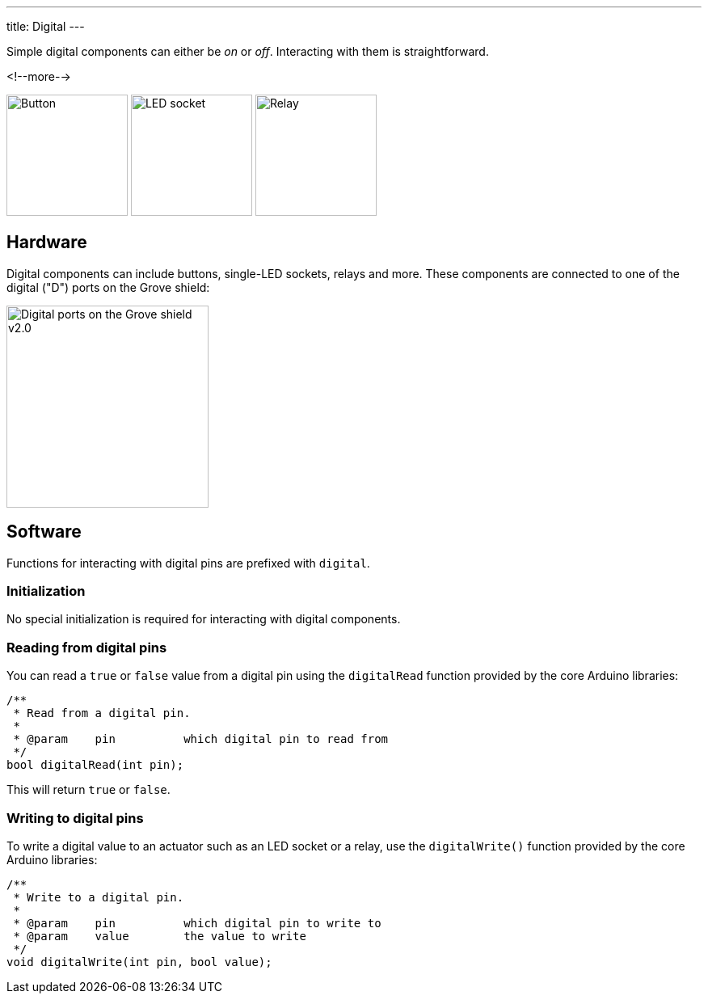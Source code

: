 ---
title: Digital
---

Simple digital components can either be _on_ or _off_.
Interacting with them is straightforward.

<!--more-->

[.centered]
image:button.jpeg[Button, height=150]
image:led-socket.jpeg[LED socket, height=150]
image:relay.jpeg[Relay, height=150]

== Hardware

Digital components can include buttons, single-LED sockets, relays and more.
These components are connected to one of the digital ("D") ports on the Grove
shield:

image::../../shield-digital.png[Digital ports on the Grove shield v2.0, height=250]


== Software

Functions for interacting with digital pins are prefixed with `digital`.


=== Initialization

No special initialization is required for interacting with digital components.


=== Reading from digital pins

You can read a `true` or `false` value from a digital pin using the
`digitalRead` function provided by the core Arduino libraries:

[source, language=C++]
----
/**
 * Read from a digital pin.
 *
 * @param    pin          which digital pin to read from
 */
bool digitalRead(int pin);
----

This will return `true` or `false`.


=== Writing to digital pins

To write a digital value to an actuator such as an LED socket or a relay,
use the `digitalWrite()` function provided by the core Arduino libraries:

[source, language=C++]
----
/**
 * Write to a digital pin.
 *
 * @param    pin          which digital pin to write to
 * @param    value        the value to write
 */
void digitalWrite(int pin, bool value);
----
